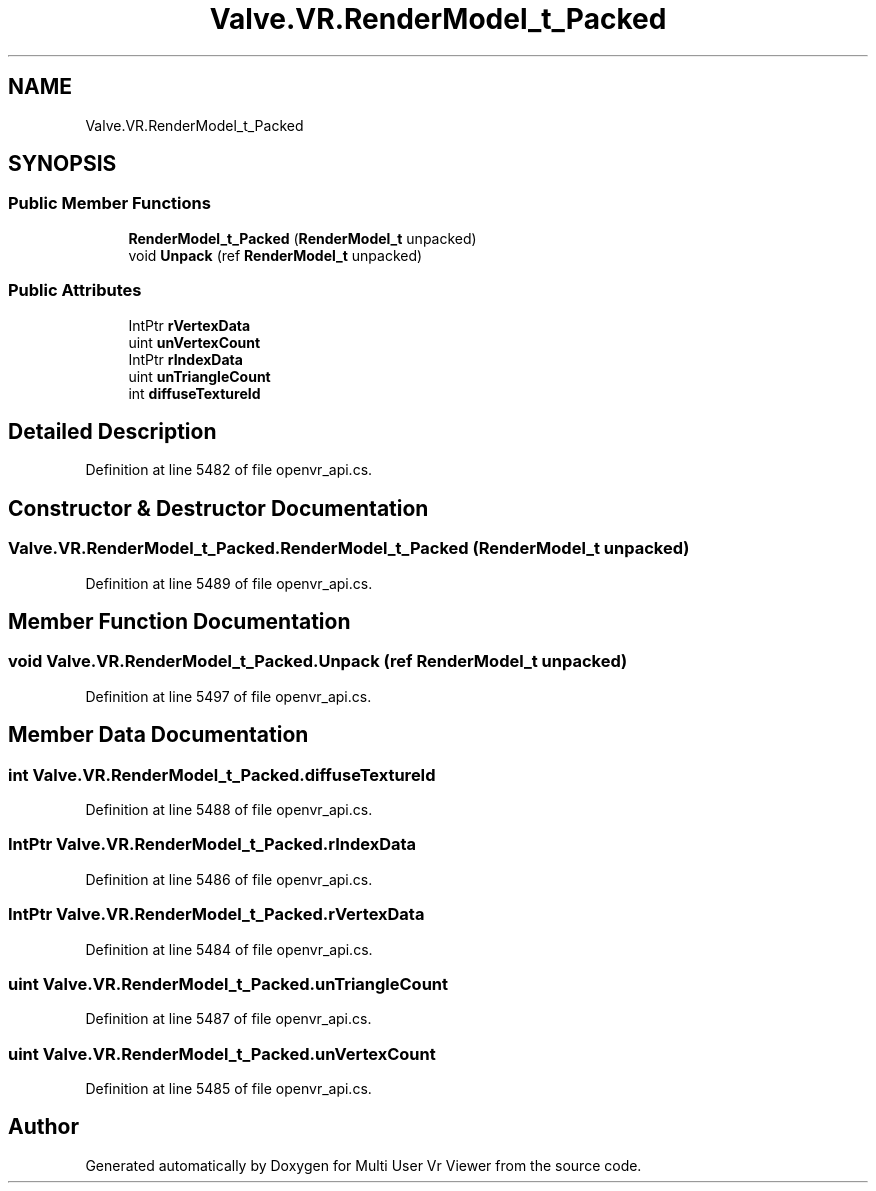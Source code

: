 .TH "Valve.VR.RenderModel_t_Packed" 3 "Sat Jul 20 2019" "Version https://github.com/Saurabhbagh/Multi-User-VR-Viewer--10th-July/" "Multi User Vr Viewer" \" -*- nroff -*-
.ad l
.nh
.SH NAME
Valve.VR.RenderModel_t_Packed
.SH SYNOPSIS
.br
.PP
.SS "Public Member Functions"

.in +1c
.ti -1c
.RI "\fBRenderModel_t_Packed\fP (\fBRenderModel_t\fP unpacked)"
.br
.ti -1c
.RI "void \fBUnpack\fP (ref \fBRenderModel_t\fP unpacked)"
.br
.in -1c
.SS "Public Attributes"

.in +1c
.ti -1c
.RI "IntPtr \fBrVertexData\fP"
.br
.ti -1c
.RI "uint \fBunVertexCount\fP"
.br
.ti -1c
.RI "IntPtr \fBrIndexData\fP"
.br
.ti -1c
.RI "uint \fBunTriangleCount\fP"
.br
.ti -1c
.RI "int \fBdiffuseTextureId\fP"
.br
.in -1c
.SH "Detailed Description"
.PP 
Definition at line 5482 of file openvr_api\&.cs\&.
.SH "Constructor & Destructor Documentation"
.PP 
.SS "Valve\&.VR\&.RenderModel_t_Packed\&.RenderModel_t_Packed (\fBRenderModel_t\fP unpacked)"

.PP
Definition at line 5489 of file openvr_api\&.cs\&.
.SH "Member Function Documentation"
.PP 
.SS "void Valve\&.VR\&.RenderModel_t_Packed\&.Unpack (ref \fBRenderModel_t\fP unpacked)"

.PP
Definition at line 5497 of file openvr_api\&.cs\&.
.SH "Member Data Documentation"
.PP 
.SS "int Valve\&.VR\&.RenderModel_t_Packed\&.diffuseTextureId"

.PP
Definition at line 5488 of file openvr_api\&.cs\&.
.SS "IntPtr Valve\&.VR\&.RenderModel_t_Packed\&.rIndexData"

.PP
Definition at line 5486 of file openvr_api\&.cs\&.
.SS "IntPtr Valve\&.VR\&.RenderModel_t_Packed\&.rVertexData"

.PP
Definition at line 5484 of file openvr_api\&.cs\&.
.SS "uint Valve\&.VR\&.RenderModel_t_Packed\&.unTriangleCount"

.PP
Definition at line 5487 of file openvr_api\&.cs\&.
.SS "uint Valve\&.VR\&.RenderModel_t_Packed\&.unVertexCount"

.PP
Definition at line 5485 of file openvr_api\&.cs\&.

.SH "Author"
.PP 
Generated automatically by Doxygen for Multi User Vr Viewer from the source code\&.
